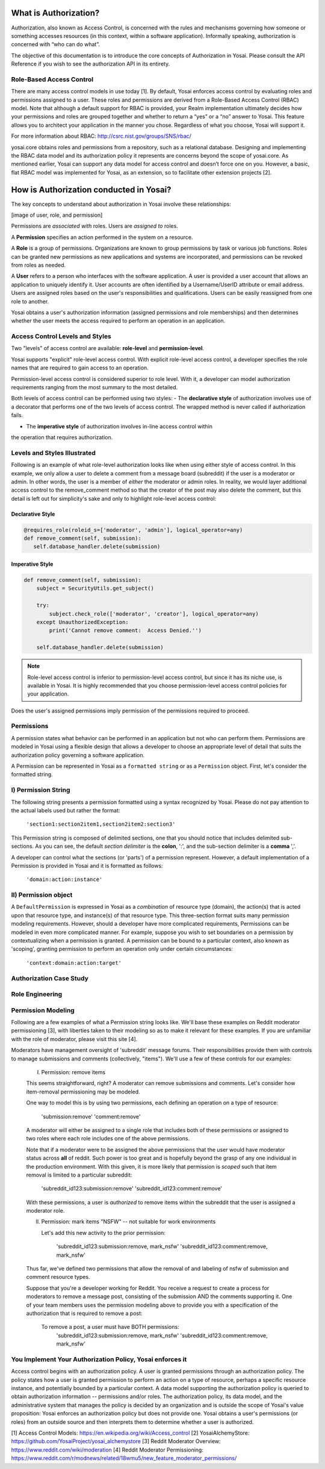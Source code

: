 What is Authorization?
======================
Authorization, also known as Access Control, is concerned with the rules and
mechanisms governing how someone or something accesses resources (in this context, 
within a software application). Informally speaking, authorization is concerned with 
“who can do what”.

The objective of this documentation is to introduce the core concepts
of Authorization in Yosai.  Please consult the API Reference if you wish to see
the authorization API in its entirety.


Role-Based Access Control
-------------------------
There are many access control models in use today [1].  By default, Yosai 
enforces access control by evaluating roles and permissions assigned to a user.  
These roles and permissions are derived from a Role-Based Access Control (RBAC) model.
Note that although a default support for RBAC is provided, your Realm 
implementation ultimately decides how your permissions and roles are grouped
together and whether to return a “yes” or a “no” answer to Yosai.  This feature
allows you to architect your application in the manner you chose.  Regardless 
of what you choose, Yosai will support it.

For more information about RBAC: http://csrc.nist.gov/groups/SNS/rbac/ 

yosai.core obtains roles and permissions from a repository, such as a 
relational database.  Designing and implementing the RBAC data model and its 
authorization policy it represents are concerns beyond the scope
of yosai.core. As mentioned earlier, Yosai can support any data model for 
access control and doesn’t force one on you.  However, a basic, flat RBAC 
model was implemented for Yosai, as an extension, so to facilitate other extension 
projects [2].


How is Authorization conducted in Yosai?
========================================

The key concepts to understand about authorization in Yosai involve these relationships:

[image of user, role, and permission]

Permissions are *associated with* roles. Users are *assigned to* roles.

A **Permission** specifies an action performed in the system on a resource.

A **Role** is a group of permissions. Organizations are known to group permissions
by task or various job functions. Roles can be granted new permissions as new
applications and systems are incorporated, and permissions can be revoked from
roles as needed.

A **User** refers to a person who interfaces with the software application.
A user is provided a user account that allows an application to uniquely
identify it.  User accounts are often identified by a Username/UserID
attribute or email address.  Users are assigned roles based on the user's
responsibilities and qualifications. Users can be easily reassigned from one role
to another.

Yosai obtains a user's authorization information (assigned permissions
and role memberships) and then determines whether the user meets
the access required to perform an operation in an application.


Access Control Levels and Styles
--------------------------------------------
Two "levels" of access control are available:  **role-level** and **permission-level**.

Yosai supports "explicit" role-level access control.  With explicit role-level
access control, a developer specifies the role names that are required to gain
access to an operation.

Permission-level access control is considered superior to role level.
With it, a developer can model authorization requirements ranging from the most
summary to the most detailed.

Both levels of access control can be performed using two styles:
- The **declarative style** of authorization involves use of a decorator that performs
one of the two levels of access control.  The wrapped method is never called
if authorization fails.

- The **imperative style** of authorization involves in-line access control within
the operation that requires authorization.


Levels and Styles Illustrated
-----------------------------
Following is an example of what role-level authorization looks like when using 
either style of access control.  In this example, we only allow a user to
delete a comment from a message board (subreddit) if the user is a moderator or
admin.  In other words, the user is a member of *either* the moderator or admin
roles.  In reality, we would layer additional access control to the
remove_comment method so that the creator of the post may also delete the
comment, but this detail is left out for simplicity's sake and only to
highlight role-level access control:

Declarative Style
~~~~~~~~~~~~~~~~~
.. code-block:: python

    @requires_role(roleid_s=['moderator', 'admin'], logical_operator=any)
    def remove_comment(self, submission):
       self.database_handler.delete(submission)

Imperative Style
~~~~~~~~~~~~~~~~
.. code-block:: python

    def remove_comment(self, submission):
        subject = SecurityUtils.get_subject()

        try:
            subject.check_role(['moderator', 'creator'], logical_operator=any)
        except UnauthorizedException:
            print('Cannot remove comment:  Access Denied.'')

        self.database_handler.delete(submission)

.. note::
    Role-level access control is inferior to permission-level access control, but
    since it has its niche use, is available in Yosai.  It is highly recommended that
    you choose permission-level access control policies for your application.

Does the user's assigned permissions imply permission of the permissions required
to proceed.


Permissions
-----------
A permission states what behavior can be performed in an application but not who
can perform them. Permissions are modeled in Yosai using a flexible design that
allows a developer to choose an appropriate level of detail that suits the
authorization policy governing a software application.

A Permission can be represented in Yosai as a ``formatted string`` or as a 
``Permission`` object.  First, let's consider the formatted string.

I) Permission String
--------------------
The following string presents a permission formatted using a syntax recognized
by Yosai.  Please do not pay attention to the actual labels used but rather the format:

    ``'section1:section2item1,section2item2:section3'``

This Permission string is composed of delimited sections, one that you should notice
that includes delimited sub-sections.  As you can see, the default *section delimiter* is the
**colon**, ':', and the sub-section delimiter is a **comma** ','.

A developer can control what the sections (or 'parts') of a permission represent.
However, a default implementation of a Permission is provided in Yosai and it is
formatted as follows:
    ``'domain:action:instance'``


II) Permission object
---------------------

A ``DefaultPermission`` is expressed in Yosai as a *combination* of resource type (domain),
the action(s) that is acted upon that resource type, and instance(s) of that resource type.
This three-section format suits many permission modeling requirements. However, should
a developer have more complicated requirements, Permissions can be modeled in
even more complicated manner.  For example, suppose you wish to set boundaries
on a permission by contextualizing when a permission is granted. A permission can
be bound to a particular context, also known as 'scoping', granting permission to
perform an operation only under certain circumstances:
    ``'context:domain:action:target'``



Authorization Case Study
------------------------

Role Engineering
----------------

Permission Modeling
-------------------
Following are a few examples of what a Permission string looks like.  We'll base these
examples on Reddit moderator permissioning [3], with liberties taken to their
modeling so as to make it relevant for these examples.  If you are unfamiliar
with the role of moderator, please visit this site [4].

Moderators have management oversight of 'subreddit' message forums.
Their responsibilities provide them with controls to manage submissions and
comments (collectively, "items").  We'll use a few of these controls for
our examples:

    I) Permission:  remove items

    This seems straightforward, right?  A moderator can remove submissions and
    comments.  Let's consider how item-removal permissioning may be modeled.

    One way to model this is by using two permissions, each defining an operation
    on a type of resource:
        'submission:remove'
        'comment:remove'


    A moderator will either be assigned to a single role that includes both of these
    permissions or assigned to two roles where each role includes one of the above
    permissions.

    Note that if a moderator were to be assigned the above permissions that
    the user would have moderator status across **all** of reddit.  Such power is too
    great and is hopefully beyond the grasp of any one individual in the production
    environment.  With this given, it is more likely that permission is *scoped*
    such that item removal is limited to a particular subreddit:

        'subreddit_id123:submission:remove'
        'subreddit_id123:comment:remove'

    With these permissions, a user is *authorized* to remove items within
    the subreddit that the user is assigned a moderator role.

    II) Permission:  mark items "NSFW" -- not suitable for work environments

        Let's add this new activity to the prior permission:

            'subreddit_id123:submission:remove, mark_nsfw'
            'subreddit_id123:comment:remove, mark_nsfw'

    Thus far, we've defined two permissions that allow the removal of and
    labeling of nsfw of submission and comment resource types.

    Suppose that you're a developer working for Reddit.  You receive a request to
    create a process for moderators to remove a message post, consisting of the
    submission AND the comments supporting it.  One of your team members uses
    the permission modeling above to provide you with a specification of the
    authorization that is required to remove a post:

        To remove a post, a user must have BOTH permissions:
            'subreddit_id123:submission:remove, mark_nsfw'
            'subreddit_id123:comment:remove, mark_nsfw'


You Implement Your Authorization Policy, Yosai enforces it
----------------------------------------------------------
Access control begins with an authorization policy.  A user is granted permissions
through an authorization policy.  The policy states how a user is granted
permission to perform an action on a type of resource, perhaps a specific resource
instance, and potentially bounded by a particular context. A data model supporting
the authorization policy is queried to obtain authorization information --
permissions and/or roles. The authorization policy, its data model, and the
administrative system that manages the policy is decided by an organization and
is outside the scope of Yosai's value proposition: Yosai enforces an authorization
policy but does not provide one. Yosai obtains a user's permissions (or roles)
from an outside source and then interprets them to determine whether a user is authorized.

[1] Access Control Models:  https://en.wikipedia.org/wiki/Access_control
[2] YosaiAlchemyStore: https://github.com/YosaiProject/yosai_alchemystore 
[3] Reddit Moderator Overview:  https://www.reddit.com/wiki/moderation
[4] Reddit Moderator Permissioning: https://www.reddit.com/r/modnews/related/18wmu5/new_feature_moderator_permissions/
